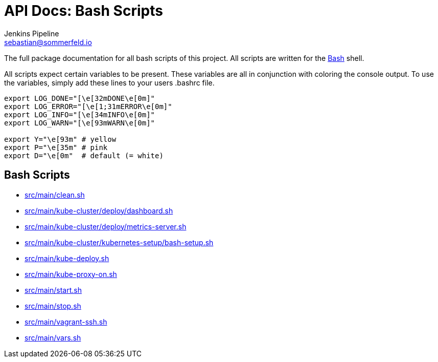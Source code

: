 = API Docs: Bash Scripts
Jenkins Pipeline <sebastian@sommerfeld.io>

The full package documentation for all bash scripts of this project. All scripts are written for the link:https://en.wikipedia.org/wiki/Bash_(Unix_shell)[Bash] shell.

All scripts expect certain variables to be present. These variables are all in conjunction with coloring the console output. To use the variables, simply add these lines to your users .bashrc file.

[source, bash]
----
export LOG_DONE="[\e[32mDONE\e[0m]"
export LOG_ERROR="[\e[1;31mERROR\e[0m]"
export LOG_INFO="[\e[34mINFO\e[0m]"
export LOG_WARN="[\e[93mWARN\e[0m]"

export Y="\e[93m" # yellow
export P="\e[35m" # pink
export D="\e[0m"  # default (= white)
----

== Bash Scripts
// From this point down: generated content only ...

* xref:src_main_clean.adoc[src/main/clean.sh]
* xref:src_main_kube-cluster_deploy_dashboard.adoc[src/main/kube-cluster/deploy/dashboard.sh]
* xref:src_main_kube-cluster_deploy_metrics-server.adoc[src/main/kube-cluster/deploy/metrics-server.sh]
* xref:src_main_kube-cluster_kubernetes-setup_bash-setup.adoc[src/main/kube-cluster/kubernetes-setup/bash-setup.sh]
* xref:src_main_kube-deploy.adoc[src/main/kube-deploy.sh]
* xref:src_main_kube-proxy-on.adoc[src/main/kube-proxy-on.sh]
* xref:src_main_start.adoc[src/main/start.sh]
* xref:src_main_stop.adoc[src/main/stop.sh]
* xref:src_main_vagrant-ssh.adoc[src/main/vagrant-ssh.sh]
* xref:src_main_vars.adoc[src/main/vars.sh]
